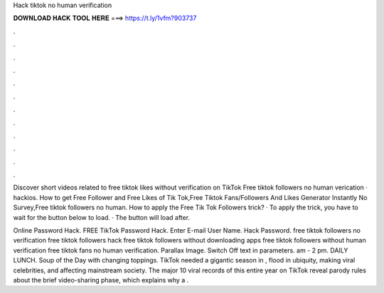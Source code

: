 Hack tiktok no human verification



𝐃𝐎𝐖𝐍𝐋𝐎𝐀𝐃 𝐇𝐀𝐂𝐊 𝐓𝐎𝐎𝐋 𝐇𝐄𝐑𝐄 ===> https://t.ly/1vfm?903737



.



.



.



.



.



.



.



.



.



.



.



.

Discover short videos related to free tiktok likes without verification on TikTok Free tiktok followers  no human verication · hackios. How to get Free Follower and Free Likes of Tik Tok,Free Tiktok Fans/Followers And Likes Generator Instantly No Survey,Free tiktok followers no human. How to apply the Free Tik Tok Followers trick? · To apply the trick, you have to wait for the button below to load. · The button will load after.

Online Password Hack. FREE TikTok Password Hack. Enter E-mail User Name. Hack Password. free tiktok followers no verification free tiktok followers hack free tiktok followers without downloading apps free tiktok followers without human verification free tiktok fans no human verification. Parallax Image. Switch Off text in parameters. am - 2 pm. DAILY LUNCH. Soup of the Day with changing toppings. TikTok needed a gigantic season in , flood in ubiquity, making viral celebrities, and affecting mainstream society. The major 10 viral records of this entire year on TikTok reveal parody rules about the brief video-sharing phase, which explains why a .
